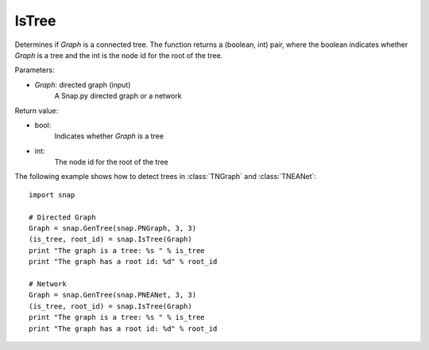 IsTree
''''''


.. function:: IsTree(Graph)

Determines if *Graph* is a connected tree. The function returns a (boolean, int) pair, where the boolean indicates whether *Graph* is a tree and the int is the node id for the root of the tree.

Parameters:

- *Graph*: directed graph (input) 
    A Snap.py directed graph or a network


Return value: 

- bool: 
    Indicates whether *Graph* is a tree

- int:
    The node id for the root of the tree


The following example shows how to detect trees in 
:class:`TNGraph` and :class:`TNEANet`::

    import snap

    # Directed Graph
    Graph = snap.GenTree(snap.PNGraph, 3, 3)
    (is_tree, root_id) = snap.IsTree(Graph)
    print "The graph is a tree: %s " % is_tree
    print "The graph has a root id: %d" % root_id

    # Network
    Graph = snap.GenTree(snap.PNEANet, 3, 3)
    (is_tree, root_id) = snap.IsTree(Graph)
    print "The graph is a tree: %s " % is_tree
    print "The graph has a root id: %d" % root_id
